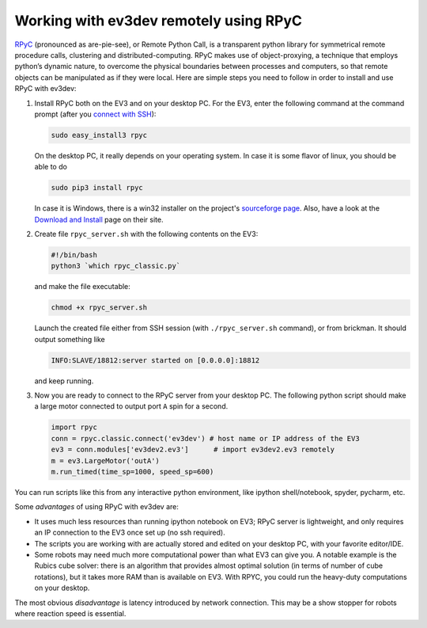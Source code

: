 Working with ev3dev remotely using RPyC
=======================================

RPyC_ (pronounced as are-pie-see), or Remote Python Call, is a transparent
python library for symmetrical remote procedure calls, clustering and
distributed-computing. RPyC makes use of object-proxying, a technique that
employs python’s dynamic nature, to overcome the physical boundaries between
processes and computers, so that remote objects can be manipulated as if they
were local. Here are simple steps you need to follow in order to install and
use RPyC with ev3dev:

1. Install RPyC both on the EV3 and on your desktop PC. For the EV3, enter the
   following command at the command prompt (after you `connect with SSH`_):

   .. code-block:: shell

       sudo easy_install3 rpyc

   On the desktop PC, it really depends on your operating system. In case it is
   some flavor of linux, you should be able to do

   .. code-block:: shell

       sudo pip3 install rpyc

   In case it is Windows, there is a win32 installer on the project's
   `sourceforge page`_. Also, have a look at the `Download and Install`_ page
   on their site.

2. Create file ``rpyc_server.sh`` with the following contents on the EV3:

   .. code-block:: shell

      #!/bin/bash
      python3 `which rpyc_classic.py`

   and make the file executable:

   .. code-block:: shell

      chmod +x rpyc_server.sh

   Launch the created file either from SSH session (with
   ``./rpyc_server.sh`` command), or from brickman. It should output something
   like

   .. code-block:: none

      INFO:SLAVE/18812:server started on [0.0.0.0]:18812

   and keep running.

3. Now you are ready to connect to the RPyC server from your desktop PC. The
   following python script should make a large motor connected to output port
   ``A`` spin for a second.

   .. code-block:: py

       import rpyc
       conn = rpyc.classic.connect('ev3dev') # host name or IP address of the EV3
       ev3 = conn.modules['ev3dev2.ev3']      # import ev3dev2.ev3 remotely
       m = ev3.LargeMotor('outA')
       m.run_timed(time_sp=1000, speed_sp=600)

You can run scripts like this from any interactive python environment, like
ipython shell/notebook, spyder, pycharm, etc.

Some *advantages* of using RPyC with ev3dev are:

* It uses much less resources than running ipython notebook on EV3; RPyC server
  is lightweight, and only requires an IP connection to the EV3 once set up (no
  ssh required).
* The scripts you are working with are actually stored and edited on your
  desktop PC, with your favorite editor/IDE.
* Some robots may need much more computational power than what EV3 can give
  you. A notable example is the Rubics cube solver: there is an algorithm that
  provides almost optimal solution (in terms of number of cube rotations), but
  it takes more RAM than is available on EV3. With RPYC, you could run the
  heavy-duty computations on your desktop.

The most obvious *disadvantage* is latency introduced by network connection.
This may be a show stopper for robots where reaction speed is essential.

.. _RPyC: http://rpyc.readthedocs.io/
.. _sourceforge page: http://sourceforge.net/projects/rpyc/files/main
.. _Download and Install: http://rpyc.readthedocs.io/en/latest/install.html
.. _connect with SSH: http://www.ev3dev.org/docs/tutorials/connecting-to-ev3dev-with-ssh/
